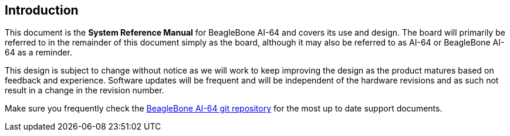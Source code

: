 [[introduction]]
== Introduction

This document is the *System Reference Manual* for BeagleBone AI-64
and covers its use and design. The board will primarily be referred to
in the remainder of this document simply as the board, although it may
also be referred to as AI-64 or BeagleBone AI-64 as a reminder.

This design is subject to change without notice as we will work to keep
improving the design as the product matures based on feedback and
experience. Software updates will be frequent and will be independent of
the hardware revisions and as such not result in a change in the
revision number.

Make sure you frequently check the 
https://git.beagleboard.org/beagleboard/beaglebone-ai-64/[BeagleBone AI-64 git repository]
for the most up to date support documents.

